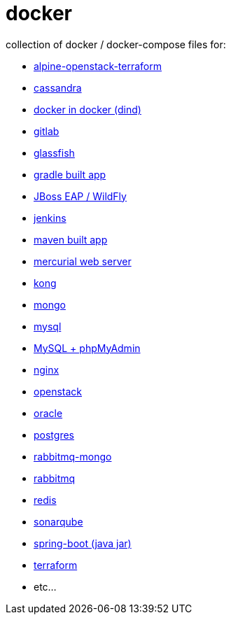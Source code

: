 # docker

collection of docker / docker-compose files for:

- link:alpine-openstack-terraform/[alpine-openstack-terraform]
- link:cassandra/[cassandra]
- link:docker-in-docker/[docker in docker (dind)]
- link:gitlab/[gitlab]
- link:glassfish/[glassfish]
- link:gradle/[gradle built app]
- link:jboss/[JBoss EAP / WildFly]
- link:jenkins/[jenkins]
- link:maven/[maven built app]
- link:mercurial/[mercurial web server]
- link:kong/[kong]
- link:mongo/[mongo]
- link:mysql/[mysql]
- link:mysql-phpmyadmin/[MySQL + phpMyAdmin]
- link:nginx/[nginx]
- link:alpine-openstack-terraform/[openstack]
- link:oracle/[oracle]
- link:postgres/[postgres]
- link:rabbitmq-mongo/[rabbitmq-mongo]
- link:rabbitmq/[rabbitmq]
- link:redis/[redis]
- link:sonarqube/[sonarqube]
- link:spring-boot/[spring-boot (java jar)]
- link:alpine-openstack-terraform/[terraform]
- etc...
